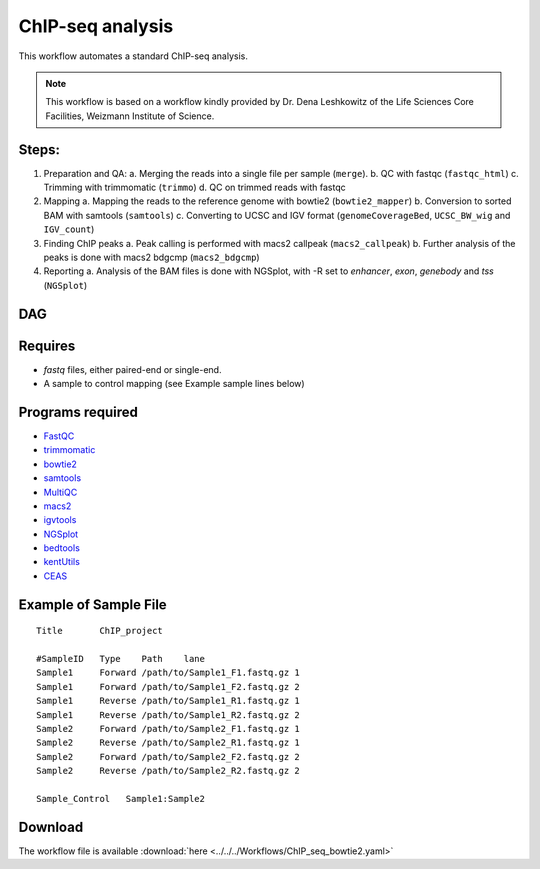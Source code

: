 ChIP-seq analysis
---------------------

This workflow automates a standard ChIP-seq analysis.

.. Note:: This workflow is based on a workflow kindly provided by Dr. Dena Leshkowitz of the Life Sciences Core Facilities, Weizmann Institute of Science.

Steps:
~~~~~~~

1. Preparation and QA:
   a. Merging the reads into a single file per sample (``merge``).
   b. QC with fastqc (``fastqc_html``)
   c. Trimming with trimmomatic (``trimmo``)
   d. QC on trimmed reads with fastqc
2. Mapping 
   a. Mapping the reads to the reference genome with bowtie2 (``bowtie2_mapper``)
   b. Conversion to sorted BAM with samtools (``samtools``)
   c. Converting to UCSC and IGV format (``genomeCoverageBed``, ``UCSC_BW_wig`` and ``IGV_count``)
3. Finding ChIP peaks
   a. Peak calling is performed with macs2 callpeak (``macs2_callpeak``)
   b. Further analysis of the peaks is done with macs2 bdgcmp (``macs2_bdgcmp``)
4. Reporting
   a. Analysis of the BAM files is done with NGSplot, with -R set to `enhancer`, `exon`, `genebody` and `tss` (``NGSplot``)

DAG
~~~

.. image:: ChIP_seq_bowtie2.png
   :alt: ChIP seq DAG

Requires
~~~~~~~~

* `fastq` files, either paired-end or single-end.
* A sample to control mapping (see Example sample lines below)

Programs required
~~~~~~~~~~~~~~~~~~

* `FastQC       <https://www.bioinformatics.babraham.ac.uk/projects/fastqc/>`_
* `trimmomatic  <http://www.usadellab.org/cms/?page=trimmomatic>`_
* `bowtie2      <http://bowtie-bio.sourceforge.net/bowtie2/index.shtml>`_
* `samtools     <http://www.htslib.org/>`_
* `MultiQC      <http://multiqc.info/>`_
* `macs2        <https://github.com/taoliu/MACS/wiki>`_
* `igvtools     <https://software.broadinstitute.org/software/igv/igvtools>`_
* `NGSplot      <https://github.com/shenlab-sinai/ngsplot>`_
* `bedtools     <http://bedtools.readthedocs.io/en/latest/>`_
* `kentUtils    <https://github.com/ENCODE-DCC/kentUtils>`_
* `CEAS         <http://liulab.dfci.harvard.edu/CEAS/>`_


Example of Sample File
~~~~~~~~~~~~~~~~~~~~~~

::

    Title	ChIP_project

    #SampleID	Type	Path    lane
    Sample1	Forward	/path/to/Sample1_F1.fastq.gz 1
    Sample1	Forward	/path/to/Sample1_F2.fastq.gz 2
    Sample1	Reverse	/path/to/Sample1_R1.fastq.gz 1
    Sample1	Reverse	/path/to/Sample1_R2.fastq.gz 2
    Sample2	Forward	/path/to/Sample2_F1.fastq.gz 1
    Sample2	Reverse	/path/to/Sample2_R1.fastq.gz 1
    Sample2	Forward	/path/to/Sample2_F2.fastq.gz 2
    Sample2	Reverse	/path/to/Sample2_R2.fastq.gz 2

    Sample_Control   Sample1:Sample2

Download
~~~~~~~~~

The workflow file is available :download:`here <../../../Workflows/ChIP_seq_bowtie2.yaml>`

